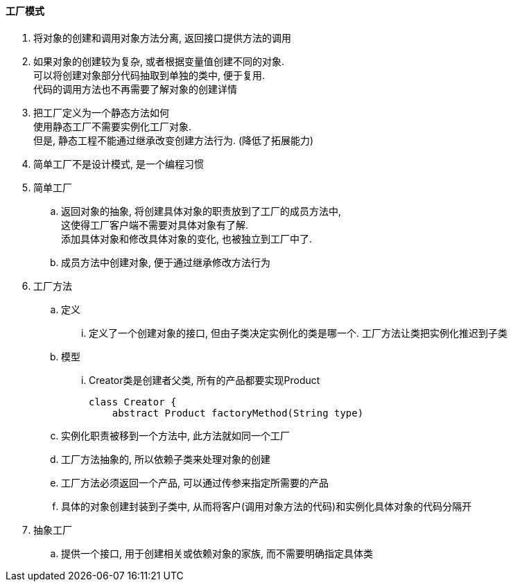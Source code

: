 

==== 工厂模式


. 将对象的创建和调用对象方法分离, 返回接口提供方法的调用
. 如果对象的创建较为复杂, 或者根据变量值创建不同的对象. +
可以将创建对象部分代码抽取到单独的类中, 便于复用. +
代码的调用方法也不再需要了解对象的创建详情
. 把工厂定义为一个静态方法如何 +
使用静态工厂不需要实例化工厂对象. +
但是, 静态工程不能通过继承改变创建方法行为. (降低了拓展能力)
. 简单工厂不是设计模式, 是一个编程习惯


. 简单工厂
.. 返回对象的抽象, 将创建具体对象的职责放到了工厂的成员方法中, +
这使得工厂客户端不需要对具体对象有了解. +
添加具体对象和修改具体对象的变化, 也被独立到工厂中了.
.. 成员方法中创建对象, 便于通过继承修改方法行为
. 工厂方法
.. 定义
... 定义了一个创建对象的接口, 但由子类决定实例化的类是哪一个.
工厂方法让类把实例化推迟到子类
.. 模型
... Creator类是创建者父类, 所有的产品都要实现Product
+
[source,java]
----
class Creator {
    abstract Product factoryMethod(String type)
----

.. 实例化职责被移到一个方法中, 此方法就如同一个工厂
.. 工厂方法抽象的, 所以依赖子类来处理对象的创建
.. 工厂方法必须返回一个产品, 可以通过传参来指定所需要的产品
.. 具体的对象创建封装到子类中,
从而将客户(调用对象方法的代码)和实例化具体对象的代码分隔开
. 抽象工厂
.. 提供一个接口, 用于创建相关或依赖对象的家族, 而不需要明确指定具体类








